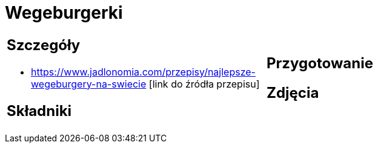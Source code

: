 = Wegeburgerki

[cols=".<a,.<a"]
[frame=none]
[grid=none]
|===
|
== Szczegóły
* https://www.jadlonomia.com/przepisy/najlepsze-wegeburgery-na-swiecie [link do źródła przepisu]

== Składniki

|
== Przygotowanie

== Zdjęcia
|===
